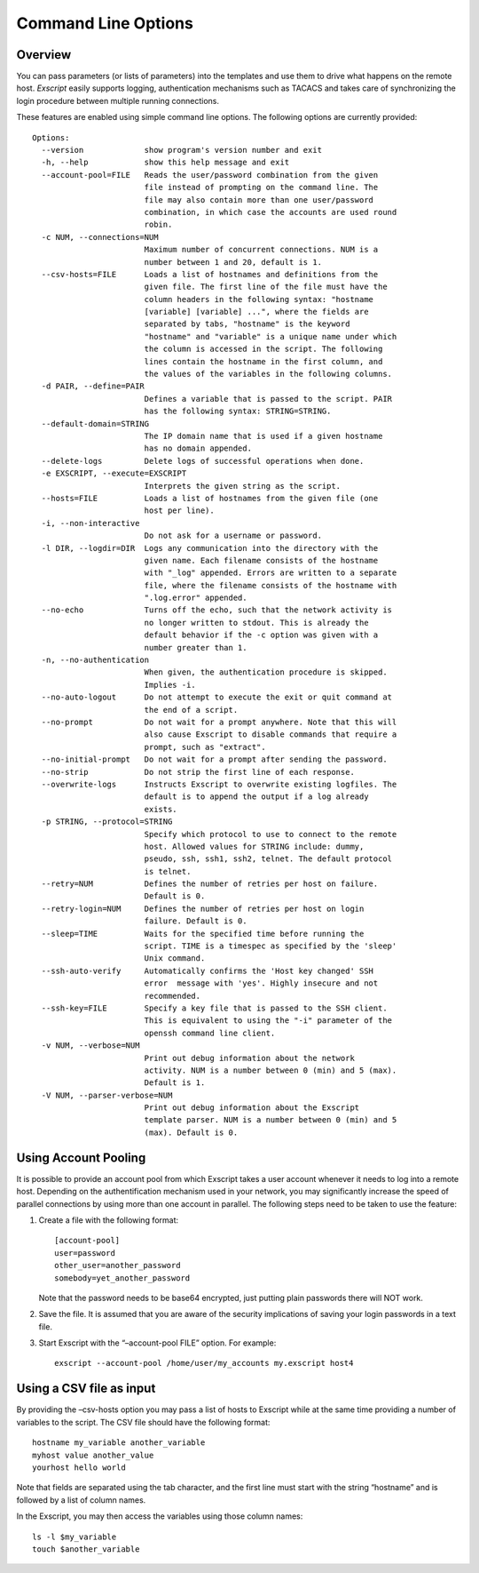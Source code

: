 Command Line Options
====================

Overview
--------

You can pass parameters (or lists of parameters) into the templates and
use them to drive what happens on the remote host. *Exscript* \ easily
supports logging, authentication mechanisms such as TACACS and takes
care of synchronizing the login procedure between multiple running
connections.

These features are enabled using simple command line options. The
following options are currently provided:

::

    Options:
      --version             show program's version number and exit
      -h, --help            show this help message and exit
      --account-pool=FILE   Reads the user/password combination from the given
                            file instead of prompting on the command line. The
                            file may also contain more than one user/password
                            combination, in which case the accounts are used round
                            robin.
      -c NUM, --connections=NUM
                            Maximum number of concurrent connections. NUM is a
                            number between 1 and 20, default is 1.
      --csv-hosts=FILE      Loads a list of hostnames and definitions from the
                            given file. The first line of the file must have the
                            column headers in the following syntax: "hostname
                            [variable] [variable] ...", where the fields are
                            separated by tabs, "hostname" is the keyword
                            "hostname" and "variable" is a unique name under which
                            the column is accessed in the script. The following
                            lines contain the hostname in the first column, and
                            the values of the variables in the following columns.
      -d PAIR, --define=PAIR
                            Defines a variable that is passed to the script. PAIR
                            has the following syntax: STRING=STRING.
      --default-domain=STRING
                            The IP domain name that is used if a given hostname
                            has no domain appended.
      --delete-logs         Delete logs of successful operations when done.
      -e EXSCRIPT, --execute=EXSCRIPT
                            Interprets the given string as the script.
      --hosts=FILE          Loads a list of hostnames from the given file (one
                            host per line).
      -i, --non-interactive
                            Do not ask for a username or password.
      -l DIR, --logdir=DIR  Logs any communication into the directory with the
                            given name. Each filename consists of the hostname
                            with "_log" appended. Errors are written to a separate
                            file, where the filename consists of the hostname with
                            ".log.error" appended.
      --no-echo             Turns off the echo, such that the network activity is
                            no longer written to stdout. This is already the
                            default behavior if the -c option was given with a
                            number greater than 1.
      -n, --no-authentication
                            When given, the authentication procedure is skipped.
                            Implies -i.
      --no-auto-logout      Do not attempt to execute the exit or quit command at
                            the end of a script.
      --no-prompt           Do not wait for a prompt anywhere. Note that this will
                            also cause Exscript to disable commands that require a
                            prompt, such as "extract".
      --no-initial-prompt   Do not wait for a prompt after sending the password.
      --no-strip            Do not strip the first line of each response.
      --overwrite-logs      Instructs Exscript to overwrite existing logfiles. The
                            default is to append the output if a log already
                            exists.
      -p STRING, --protocol=STRING
                            Specify which protocol to use to connect to the remote
                            host. Allowed values for STRING include: dummy,
                            pseudo, ssh, ssh1, ssh2, telnet. The default protocol
                            is telnet.
      --retry=NUM           Defines the number of retries per host on failure.
                            Default is 0.
      --retry-login=NUM     Defines the number of retries per host on login
                            failure. Default is 0.
      --sleep=TIME          Waits for the specified time before running the
                            script. TIME is a timespec as specified by the 'sleep'
                            Unix command.
      --ssh-auto-verify     Automatically confirms the 'Host key changed' SSH
                            error  message with 'yes'. Highly insecure and not
                            recommended.
      --ssh-key=FILE        Specify a key file that is passed to the SSH client.
                            This is equivalent to using the "-i" parameter of the
                            openssh command line client.
      -v NUM, --verbose=NUM
                            Print out debug information about the network
                            activity. NUM is a number between 0 (min) and 5 (max).
                            Default is 1.
      -V NUM, --parser-verbose=NUM
                            Print out debug information about the Exscript
                            template parser. NUM is a number between 0 (min) and 5
                            (max). Default is 0.

Using Account Pooling
---------------------

It is possible to provide an account pool from which Exscript takes a
user account whenever it needs to log into a remote host. Depending on
the authentification mechanism used in your network, you may
significantly increase the speed of parallel connections by using more
than one account in parallel. The following steps need to be taken to
use the feature:

#. Create a file with the following format:

   ::

       [account-pool]
       user=password
       other_user=another_password
       somebody=yet_another_password

   Note that the password needs to be base64 encrypted, just putting
   plain passwords there will NOT work.

#. Save the file. It is assumed that you are aware of the security
   implications of saving your login passwords in a text file.

#. Start Exscript with the “–account-pool FILE” option. For example:

   ::

       exscript --account-pool /home/user/my_accounts my.exscript host4

Using a CSV file as input
-------------------------

By providing the –csv-hosts option you may pass a list of hosts to
Exscript while at the same time providing a number of variables to the
script. The CSV file should have the following format:

::

    hostname my_variable another_variable
    myhost value another_value
    yourhost hello world

Note that fields are separated using the tab character, and the first
line must start with the string “hostname” and is followed by a list of
column names.

In the Exscript, you may then access the variables using those column
names:

::

    ls -l $my_variable
    touch $another_variable
